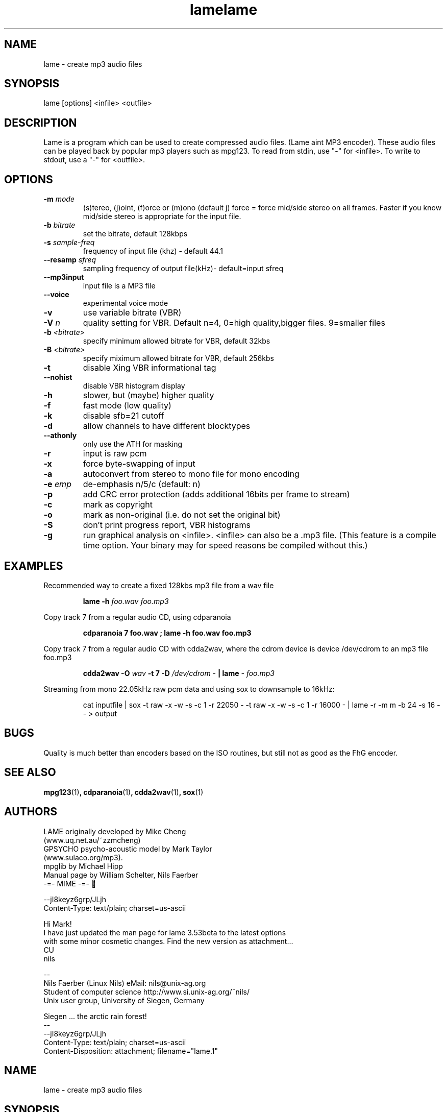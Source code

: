 .TH lame 1 "November 8, 1999" " " "LAME audio compressor MP3 "
.SH NAME
lame \- create mp3 audio files
.SH SYNOPSIS
.nf
lame [options] <infile> <outfile>
.fi
.SH DESCRIPTION
.PP
Lame is a program which can be used to create compressed audio files.
(Lame aint MP3 encoder).   These audio files can be played back by popular 
mp3 players such as mpg123.  To read from stdin, use "-" for <infile>.
To write to stdout, use a "-" for <outfile>.

.SH OPTIONS
.TP
.BI -m  " mode"
 (s)tereo, (j)oint, (f)orce or (m)ono  (default j)
force = force mid/side stereo on all frames.  Faster if you know mid/side
stereo is appropriate for the input file.
.TP
.BI -b  " bitrate"
set the bitrate, default 128kbps
.TP
.BI -s " sample-freq"
frequency of input file (khz) - default 44.1
.TP
.BI --resamp " sfreq"
sampling frequency of output file(kHz)- default=input sfreq
.TP
.BI --mp3input
input file is a MP3 file
.TP
.BI --voice
experimental voice mode
.TP
.BI -v
use variable bitrate (VBR)
.TP
.BI -V " n"
quality setting for VBR. Default n=4, 0=high quality,bigger files.
9=smaller files
.TP
.BI -b " <bitrate>"
specify minimum allowed bitrate for VBR, default 32kbs
.TP
.BI -B " <bitrate>"
specify miximum allowed bitrate for VBR, default 256kbs
.TP
.BI -t
disable Xing VBR informational tag
.TP
.BI --nohist
disable VBR histogram display

.TP
.BI -h
slower, but (maybe) higher quality
.TP
.BI -f
fast mode (low quality)
.TP
.BI -k
disable sfb=21 cutoff
.TP
.BI -d
allow channels to have different blocktypes
.TP
.BI --athonly
only use the ATH for masking
.TP
.BI -r
input is raw pcm
.TP
.BI -x
force byte-swapping of input
.TP
.BI -a
autoconvert from stereo to mono file for mono encoding
.TP
.BI -e " emp"
de-emphasis n/5/c  (default: n)
.TP
.BI -p
add CRC error protection (adds additional 16bits per frame to stream)
.TP
.BI -c
mark as copyright
.TP
.BI -o
mark as non-original (i.e. do not set the original bit)
.TP
.BI -S
don't print progress report, VBR histograms
.TP
.BI -g
run graphical analysis on <infile>.  <infile> can also be a .mp3 file.
(This feature is a compile time option. Your binary may for speed reasons be
compiled without this.)



.SH EXAMPLES
.LP
Recommended way to create a fixed 128kbs mp3 file from a wav file
.IP
.B lame -h
.I foo.wav foo.mp3
.LP
Copy track 7 from a regular audio CD, using cdparanoia

.IP
.B cdparanoia 7 foo.wav  ;
.B  lame -h foo.wav foo.mp3

.LP
Copy track 7 from a regular audio CD with cdda2wav, where the cdrom device is
device /dev/cdrom to an mp3 file foo.mp3

.IP
.B cdda2wav \-O
.I wav
.B \-t 7 \-D
.I /dev/cdrom
.I \-
.B  | lame 
.I \- foo.mp3

.IP

.LP
Streaming from mono 22.05kHz raw pcm data and using sox to 
downsample to 16kHz:
.IP
cat inputfile | sox -t raw -x -w -s -c 1 -r 22050 -  
-t raw -x -w -s -c 1 -r 16000 - | lame -r -m m -b 24 -s 16 - - > output
.IP



.SH BUGS
.PP
Quality is much better than encoders based on the ISO routines,
but still not as good as the FhG encoder.
.SH SEE ALSO
.BR mpg123 (1) ,
.BR cdparanoia (1) ,
.BR cdda2wav (1) ,
.BR sox (1)
.SH AUTHORS
.nf
LAME originally developed by Mike Cheng
(www.uq.net.au/~zzmcheng)
GPSYCHO psycho-acoustic model by Mark Taylor 
(www.sulaco.org/mp3).
mpglib by Michael Hipp
Manual page by William Schelter, Nils Faerber
.f
 -=- MIME -=- 

--jI8keyz6grp/JLjh
Content-Type: text/plain; charset=us-ascii

Hi Mark!
I have just updated the man page for lame 3.53beta to the latest options
with some minor cosmetic changes. Find the new version as attachment...
CU
  nils

-- 
Nils Faerber (Linux Nils)        eMail: nils@unix-ag.org
Student of computer science      http://www.si.unix-ag.org/~nils/
Unix user group, University of Siegen, Germany

Siegen ... the arctic rain forest!
--
--jI8keyz6grp/JLjh
Content-Type: text/plain; charset=us-ascii
Content-Disposition: attachment; filename="lame.1"

.TH lame 1 "November 8, 1999" " " "LAME audio compressor MP3 "
.SH NAME
lame \- create mp3 audio files
.SH SYNOPSIS
.nf
lame [options] <infile> <outfile>
.fi
.SH DESCRIPTION
.PP
Lame is a program which can be used to create compressed audio files.
(Lame aint MP3 encoder).   These audio files can be played back by popular 
mp3 players such as mpg123.  To read from stdin, use "-" for <infile>.
To write to stdout, use a "-" for <outfile>.

.SH OPTIONS
.TP
.BI -m  " mode"
 (s)tereo, (j)oint, (f)orce or (m)ono  (default j)
force = force mid/side stereo on all frames.  Faster if you know mid/side
stereo is appropriate for the input file.
.TP
.BI -b  " bitrate"
set the bitrate, default 128kbps
.TP
.BI -s " sample-freq"
frequency of input file (khz) - default 44.1
.TP
.BI --resamp " sfreq"
sampling frequency of output file(kHz)- default=input sfreq
.TP
.BI --mp3input
input file is a MP3 file
.TP
.BI --voice
experimental voice mode
.TP
.BI -v
use variable bitrate (VBR)
.TP
.BI -V " n"
quality setting for VBR. Default n=4, 0=high quality,bigger files.
9=smaller files
.TP
.BI -b " <bitrate>"
specify minimum allowed bitrate for VBR, default 32kbs
.TP
.BI -B " <bitrate>"
specify miximum allowed bitrate for VBR, default 256kbs
.TP
.BI -t
disable Xing VBR informational tag
.TP
.BI --nohist
disable VBR histogram display

.TP
.BI -h
slower, but (maybe) higher quality
.TP
.BI -f
fast mode (low quality)
.TP
.BI -k
disable sfb=21 cutoff
.TP
.BI -d
allow channels to have different blocktypes
.TP
.BI --athonly
only use the ATH for masking
.TP
.BI -r
input is raw pcm
.TP
.BI -x
force byte-swapping of input
.TP
.BI -a
autoconvert from stereo to mono file for mono encoding
.TP
.BI -e " emp"
de-emphasis n/5/c  (default: n)
.TP
.BI -p
add CRC error protection (adds additional 16bits per frame to stream)
.TP
.BI -c
mark as copyright
.TP
.BI -o
mark as non-original (i.e. do not set the original bit)
.TP
.BI -S
don't print progress report, VBR histograms
.TP
.BI -g
run graphical analysis on <infile>.  <infile> can also be a .mp3 file.
(This feature is a compile time option. Your binary may for speed reasons be
compiled without this.)



.SH EXAMPLES
.LP
Recommended way to create a fixed 128kbs mp3 file from a wav file
.IP
.B lame -h
.I foo.wav foo.mp3
.LP
Copy track 7 from a regular audio CD, using cdparanoia

.IP
.B cdparanoia 7 foo.wav  ;
.B  lame -h foo.wav foo.mp3

.LP
Copy track 7 from a regular audio CD with cdda2wav, where the cdrom device is
device /dev/cdrom to an mp3 file foo.mp3

.IP
.B cdda2wav \-O
.I wav
.B \-t 7 \-D
.I /dev/cdrom
.I \-
.B  | lame 
.I \- foo.mp3

.IP

.LP
Streaming from mono 22.05kHz raw pcm data and using sox to 
downsample to 16kHz:
.IP
cat inputfile | sox -t raw -x -w -s -c 1 -r 22050 -  
-t raw -x -w -s -c 1 -r 16000 - | lame -r -m m -b 24 -s 16 - - > output
.IP



.SH BUGS
.PP
Quality is much better than encoders based on the ISO routines,
but still not as good as the FhG encoder.
.SH SEE ALSO
.BR mpg123 (1) ,
.BR cdparanoia (1) ,
.BR cdda2wav (1) ,
.BR sox (1)
.SH AUTHORS
.nf
LAME originally developed by Mike Cheng
(www.uq.net.au/~zzmcheng)
GPSYCHO psycho-acoustic model by Mark Taylor 
(www.sulaco.org/mp3).
mpglib by Michael Hipp
Manual page by William Schelter, Nils Faerber
.f

--jI8keyz6grp/JLjh--













